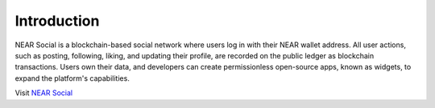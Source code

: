 Introduction
=============

NEAR Social is a blockchain-based social network where users log in with their NEAR wallet address. 
All user actions, such as posting, following, liking, and updating their profile, are recorded on the public ledger as blockchain transactions. 
Users own their data, and developers can create permissionless open-source apps, known as widgets, to expand the platform's capabilities.

Visit `NEAR Social`_ 

.. _NEAR Social: https://near.org
